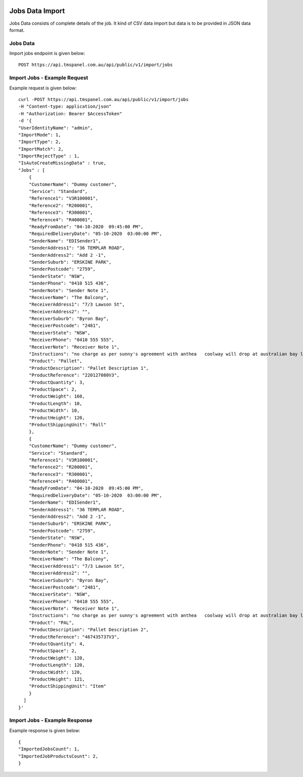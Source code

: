 
.. image:: https://transfocus.com.au/wp-content/uploads/TransfocusFooter.png
  :width: 400
  :alt: Transfocus TMS API

Jobs Data Import
======================

Jobs Data consists of complete details of the job. It kind of CSV data import but data is to be provided in JSON data format.

Jobs Data
---------------------------------------
Import jobs endpoint is given below::

    POST https://api.tmspanel.com.au/api/public/v1/import/jobs

Import Jobs - Example Request
---------------------------------------
Example request is given below::

    curl -POST https://api.tmspanel.com.au/api/public/v1/import/jobs
    -H "Content-type: application/json"
    -H "Authorization: Bearer $AccessToken" 
    -d '{
    "UserIdentityName": "admin",
    "ImportMode": 1,
    "ImportType": 2,
    "ImportMatch": 2,
    "ImportRejectType" : 1,
    "IsAutoCreateMissingData" : true,
    "Jobs" : [
        {
        "CustomerName": "Dummy customer",
        "Service": "Standard",
        "Reference1": "V3R100001",
        "Reference2": "R200001",
        "Reference3": "R300001",
        "Reference4": "R400001",
        "ReadyFromDate": "04-10-2020  09:45:00 PM",
        "RequiredDeliveryDate": "05-10-2020  03:00:00 PM",
        "SenderName": "EDISender1",
        "SenderAddress1": "36 TEMPLAR ROAD",
        "SenderAddress2": "Add 2 -1",
        "SenderSuburb": "ERSKINE PARK",
        "SenderPostcode": "2759",
        "SenderState": "NSW",
        "SenderPhone": "0410 515 436",
        "SenderNote": "Sender Note 1",
        "ReceiverName": "The Balcony",
        "ReceiverAddress1": "7/3 Lawson St",
        "ReceiverAddress2": "",
        "ReceiverSuburb": "Byron Bay",
        "ReceiverPostcode": "2481",
        "ReceiverState": "NSW",
        "ReceiverPhone": "0410 555 555",
        "ReceiverNote": "Receiver Note 1",
        "Instructions": "no charge as per sunny's agreement with anthea   coolway will drop at australian bay lobester bal...",
        "Product": "Pallet",
        "ProductDescription": "Pallet Description 1",
        "ProductReference": "220127080V3",
        "ProductQuantity": 3,
        "ProductSpace": 2,
        "ProductWeight": 160,
        "ProductLength": 10,
        "ProductWidth": 10,
        "ProductHeight": 120,
        "ProductShippingUnit": "Roll"
        },
        {
        "CustomerName": "Dummy customer",
        "Service": "Standard",
        "Reference1": "V3R100001",
        "Reference2": "R200001",
        "Reference3": "R300001",
        "Reference4": "R400001",
        "ReadyFromDate": "04-10-2020  09:45:00 PM",
        "RequiredDeliveryDate": "05-10-2020  03:00:00 PM",
        "SenderName": "EDISender1",
        "SenderAddress1": "36 TEMPLAR ROAD",
        "SenderAddress2": "Add 2 -1",
        "SenderSuburb": "ERSKINE PARK",
        "SenderPostcode": "2759",
        "SenderState": "NSW",
        "SenderPhone": "0410 515 436",
        "SenderNote": "Sender Note 1",
        "ReceiverName": "The Balcony",
        "ReceiverAddress1": "7/3 Lawson St",
        "ReceiverAddress2": "",
        "ReceiverSuburb": "Byron Bay",
        "ReceiverPostcode": "2481",
        "ReceiverState": "NSW",
        "ReceiverPhone": "0410 555 555",
        "ReceiverNote": "Receiver Note 1",
        "Instructions": "no charge as per sunny's agreement with anthea   coolway will drop at australian bay lobester bal...",
        "Product": "PAL",
        "ProductDescription": "Pallet Description 2",
        "ProductReference": "467435737V3",
        "ProductQuantity": 4,
        "ProductSpace": 2,
        "ProductWeight": 120,
        "ProductLength": 120,
        "ProductWidth": 120,
        "ProductHeight": 121,
        "ProductShippingUnit": "Item"
        }
      ]
    }'
  
Import Jobs - Example Response
---------------------------------------
Example response is given below::

    {
    "ImportedJobsCount": 1,
    "ImportedJobProductsCount": 2,
    }
